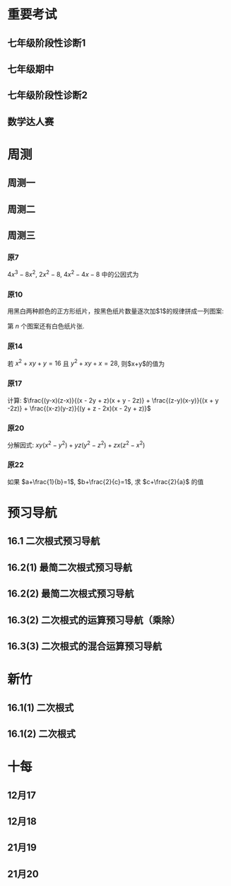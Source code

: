 #+STARTUP: content
#+OPTIONS: LaTeX:t
#+LATEX_CLASS: exam
#+LATEX_HEADER: \usepackage{xeCJK}
#+LATEX_HEADER: \usepackage{amsmath}
#+LATEX_HEADER: \usepackage{amssymb}
#+LATEX_HEADER: \usepackage{polynom}
#+LATEX_HEADER: \usepackage{ulem}
#+LATEX_HEADER: \usepackage{tikz}
#+LATEX_HEADER: \usepackage{tkz-euclide}
#+LATEX_HEADER: \newcommand\epart{\part}
#+LATEX_HEADER: \newcommand\degree{^\circ}
#+LATEX_HEADER: \renewcommand{\solutiontitle}{\noindent\textbf{解：}\par\noindent}
#+LATEX_HEADER: \everymath{\displaystyle}
#+LATEX_HEADER: \usetkzobj{all}

#+LATEX_CLASS_OPTIONS: [answers]

* 重要考试
** 七年级阶段性诊断1
#+LATEX: \begin{questions}
#+BEGIN_EXPORT latex
\question
下列说法中，正确的有\fillin
  
\begin{oneparchoices}
  \choice $\frac{3 \pi xy}{5}$的系数是$\frac{3}{5}$；
  \correctchoice $-2^2ab^2$的次数是$5$；
  \choice 多项式$mn^2+2mn-3n-1$的次数是$3$；
  \choice $\pi - b$和$\frac{xy}{2}$都是整式。
\end{oneparchoices}

#+END_EXPORT
#+BEGIN_EXPORT latex
\question
阅读理解题

定义:
如果一个数的平方等于$-1$,记为$i^2=-1$,这个数叫做虚数单位。
那么和我们所学的实数对应起来就叫做复数,表示为$a+bi$(a,b为实数),$a$叫这个复数的实部,$b$叫做这个复数的虚部,
它的加,减,乘法运算与整式的加,减,乘法运算类似。

例如计算: $(2+i) + (3-4i)=5-3i$

\begin{parts}
\epart
填空: $i^3=$\fillin[$-i$]，$i^4=$\fillin[$1$]

\epart
计算 
\begin{subparts}
\subpart $(2+i)(2-i)$
\vspace*{1in}
\begin{solution}
\[    
\begin{aligned}
  \mbox{原式} &= 4 - i^2 \\
  &= 5
\end{aligned}
\]  
\end{solution}

\subpart $(2 + i)^2$
\vspace*{1in}
\begin{solution}
\[    
\begin{aligned}
  \mbox{原式} &= 4 + 4i + i^2 \\
  &= 3 + 4i
\end{aligned}
\]  
\end{solution}

\end{subparts}

\epart
若两个复数相等,则它们的实部和虚部必须分别相等,完成下列问题

已知:$(x+y)+3i=(1-x)-yi$,($x$,$y$为实数),求$y$的值

\vspace*{1in}
\begin{solution}
\[
\begin{aligned}
& \because \mbox{若两个复数相等,则它们的实部和虚部必须分别相等} \\
& \therefore \begin{cases} x+y=1-x \\ 3i = -yi \end{cases} \\
& \therefore \begin{cases} y=-3 \\ x=2 \end{cases} \\
& \mbox{答} \begin{cases} x=2 \\ y=-3 \end{cases}
\end{aligned}
\]
\end{solution}

\epart
试一试:请利用以前学习的有关知识将$\frac{1+i}{1-i}$化简成$a+bi$的形式
  
\vspace*{1in}
\begin{solution}
\[
\begin{aligned}
  & \mbox{设} i - 1 \mbox{为} a \\
  & \begin{aligned}
    \mbox{原式} &= \frac{(1+i)^2}{(1 - i^2)} \\
    &= \frac{1 - 1 + 2i}{2} \\
    &= i
    \end{aligned}
\end{aligned}
\]
\end{solution}

\end{parts}

#+END_EXPORT
#+LATEX: \end{questions}

** 七年级期中
#+LATEX: \begin{questions}
#+BEGIN_EXPORT latex
\question
如果关于x的不等式组$ \begin{cases} m-4x>4 \\ x-\frac{11}{2}<3(x+\frac{1}{2}) \end{cases} $有且仅有三个奇数解，
且关于x的方程式$ \frac{2-mx}{2-x}-\frac{30}{x-12}=13$有非负数解，
则符合条件的所有整数m的和是\fillin

\begin{oneparchoices}
  \choice 15
  \choice 27
  \correctchoice 29
  \choice 42
\end{oneparchoices}

#+END_EXPORT
#+BEGIN_EXPORT latex
\question
若$ 2^m=a,32^n=b $ , m、n为正整数，则$ 2^{3m-10n}$=\fillin[$ \frac{a^3}{b^2}$]

#+END_EXPORT
#+BEGIN_EXPORT latex
\question
A是关于x的二次整式，且二次项系数为1，A与多项式$(x+2)$相乘后的结果为两项的多项式，则A=\fillin[$x^2-2x$或$x^2$或$x^2-2x+4$]

#+END_EXPORT
#+BEGIN_EXPORT latex
\question
若关于x的方程$\frac{2x+m}{x-1}=3$的解为正整数，则m的取值范围是\fillin[$m>-3$且$m \neq -2$]

#+END_EXPORT
#+BEGIN_EXPORT latex
\question
我们知道，同底数幂的乘法为:$a^ma^n=a^{m+n}(其中a \neq 0, m,n为正整数)$，
类似地我们规定关于任意正整数m，n的一种新运算：$h(m+n)=h(m)h(n)$，请根据这种新运算填空:
\begin{parts}
  \epart 若$h(1)=\frac{2}{3}$，则$h{2}$=\fillin；
  \epart 若$h(1)=k(k \neq 0)$，那么$h(n) \cdot h(2017)$=\fillin（用含n和k的代数式表示，其中n为正整数）。
\end{parts}

#+END_EXPORT
#+BEGIN_EXPORT latex
\question
已知$a$、$b$、$c$、$n$是互不相等的正整数，且$\frac{1}{a}+\frac{1}{b}+\frac{1}{c}+\frac{1}{n}$也是整数，则$n$的最大值是\fillin[42]

#+END_EXPORT
#+BEGIN_EXPORT latex
\question
若一个自然数t能写成$t=x^2-y^2$($x$,$y$均为正整数，且$x \neq y$)，则称$t$为“万象数”，
$x$、$y$为$t$的一个万象分解，在t的所有万象分解中，若$\frac{x-y}{x+y}$最小，则称$x$,$y$为$t$的一个万象分解，
在$t$的所有万象分解中，若$\frac{x-y}{x+y}$最小，则称$x$，$y$为$t$的绝对万象分解，此时$F(t)=\frac{x}{y}$。
例如：$32=9^2-7^2=6^2-2^2$，因为$\frac{9-7}{9+7}=\frac{1}{8}$,$\frac{6-2}{6+2}=\frac{1}{2}$,$\frac{1}{8}<\frac{1}{2}$，
所以$9$和$7$为$32$的绝对万象分解，此时$F(32)=\frac{9}{7}$。
若一个四位正整数，它的千位数字与个位数字相同，百位数字与十位数字相同，但四个数字不全相同，则称这个四位数位“博雅数”。例如$2001$，$4554$均为“博雅数”。
若一个四位正整数$m$是“万象数”且能被$13$整除，“博雅书” $n$ 的前两位数字组成的两位数与后两位数字组成的两位数恰好是$m$的一个万象分解，
则所有满足条件的数$m$中$F(m)$的最大值为\fillin[$\frac{64}{48}$]。

#+END_EXPORT
#+BEGIN_EXPORT latex
\question
把一张长方形纸先左右对折，再上下对折（记为对折 $2$ 次），然后再折叠着的角上剪刀，将纸展开后，纸的中间就剪出了一个洞。
把一张纸按“先左右、再上下”的顺序对折$6$次后，再在折叠着的角上剪一刀，将这张纸展开，请动手操作，纸上会出现\fillin[16]个洞。

#+END_EXPORT
#+BEGIN_EXPORT latex
\question
因式分解：$16(6x-1)(2x-1)(3x+1)(x-1)+25$

\vspace*{1in}
\begin{solution}
  \[
    \begin{aligned}
      \mbox{原式}
      & = 16(12x^2-8x+1)(3x^2-2X-1)+25{} \\
      & = 16(4t+1)(t-1)+25 \\
      & = 16(4t^2-3t=1)+25 \\
      & = 64t^2-48t+9 \\
      & = (8t-3)^2 \\
      & = (24x^2 - 16x -3)^2
    \end{aligned}
  \]
\end{solution}

#+END_EXPORT
#+BEGIN_EXPORT latex
\question
初中数学学习阶段,我们常常会利用一些变形技巧来化简式子,解答问题。

材料一:在解决分式问题时,倒数法是常用的变形技巧之一,所谓倒数法,即把式子变成其倒数形式,从而运用约分化简,以达到计算的目的

例,已知:$\frac{x}{(x^2+1)}=\frac{1}{4}$求代数式$x^2+\frac{1}{x^2}$的值。

解:
\[ Q \frac{x}{x^2+1}=\frac{1}{4},
  \therefore \frac{x^2+1}{x}=4 \mbox{即} \frac{x^2}{x}+\frac{1}{x}=4,
  \therefore x+\frac{1}{x}=4,
  \therefore x^2+\frac{1}{x^2}=(x+\frac{1}{x})^2-2=14
\]

材料二:在解决某些连等是问题问题时,通常可以引入参数“k”,将连等式变成几个值为k的等式,
这样就可以通过适当变形解决问题的值

例:若$2x=3y=4z$,且$xyz \neq 0$,求$\frac{x}{y+x}$的值。

解:
\[
  \mbox{令} 2x=3y=4z=k(k≠0),
  \mbox{则} x=\frac{k}{2},y=\frac{k}{3},z=\frac{k}{4},
  \therefore \frac{x}{y+z}=\frac{\frac{1}{2}k}{\frac{1}{3}k + \frac{1}{4}k}=\frac{\frac{1}{2}}{\frac{7}{12}}=\frac{7}{6}
\]

根据材料回答问题:

\begin{parts}

  \epart
  已知$\frac{x}{x^2-x+1}=\frac{1}{2}$，则$x+\frac{1}{x}=$\fillin[3]

  \epart
  若$\frac{yz}{bz+cy}=\frac{zx}{cx+az}=\frac{xy}{ay+bx}=\frac{x^2+y^2+z^2}{a^2+b^2+c^2}$，$x \neq 0$，$y \neq 0$，$z \neq 0$，且$abc=5$，
  求$xyz$的值

  \vspace*{1in}
  
  \begin{solution}
    \[
    \begin{split}
      \frac{y}{bz+cy}=\frac{x}{cx+az} \\
      \therefore \frac{bz+cy}{y}=\frac{cx+az}{x} \\
      \therefore \frac{bz}{y}=\frac{az}{y}
    \end{split}
  \]
  \end{solution}

\end{parts}

#+END_EXPORT
#+LATEX: \end{questions}

** 七年级阶段性诊断2
#+LATEX: \begin{questions}
#+BEGIN_EXPORT latex
\question
计算: $(x+y)(-x-y)$=\fillin[$-x^2-2xy-y^2$]

#+END_EXPORT
#+BEGIN_EXPORT latex
\question
解方程: $\frac{2x+2}{x+3}-\frac{5}{7}=\frac{x}{x+3}$

\vspace*{1in}
\begin{solution}
\[
\begin{aligned}
  14x+14-5x-15 &= 7x \\
  9x - 1 &= 7x \\
  x &= \frac{1}{2} \\
\end{aligned}
\]
经验算$x = \frac{1}{2}$为原方程的解
\end{solution}

#+END_EXPORT
#+BEGIN_EXPORT latex
\question
2019年下半年受各种因素的影响，猪肉市场价格不断上升。
据调查10月份猪肉的价格是9月份猪肉价格的1.25倍。
小英妈妈用50元钱在10月份购得的猪肉比在9月份购得的猪肉少0.4斤，求2019年9月份的每斤猪肉价格

\vspace*{1in}
\begin{solution}
  \[
\begin{aligned}
  & \mbox{设9月每斤猪肉$x$元，则10月为$1.25x$元。} \\
  & \begin{aligned}
  \frac{50}{1.25x}+0.4 &= \frac{50}{x} \\
  40 + 0.4x &= 50 \\
  0.4x &= 10 \\
  x &= 25 \\
  \therefore \mbox{原方程的解为} x = 25
  \end{aligned} \\
  & \mbox{答: 9月份每斤猪肉为25元} \\
  & \mbox{经验算，}x=25\mbox{为原方程的解，且符合题意}
\end{aligned}
\]
\end{solution}

#+END_EXPORT
#+BEGIN_EXPORT latex
\question 
如图，在直角三角形$ABC$中,$\angle B=90^{\degree}$,点$M$、$N$分别在边$BA$、$BC$上，且$BM=BN$。
  
\begin{parts}
\epart 画出直角三角形ABC关于直线MN堆成的三角形$A'B'C'$；
\epart 如果$AB=a,BC=b,BM=x$ 用$a$、$b$、$x$的代数式分别表示三角形$AMA'$的面积$S_1$和四边形$AA'C'C$的面积$S$，并简化。
\end{parts}

\begin{center}
\begin{tikzpicture}
  \tkzDefPoint[label=$A$](0,4){A}
  \tkzDefPoint[label=left:$B$](0,0){B}
  \tkzDefPoint[label=right:$C$](2,0){C}
  \tkzDefPoint[label=left:$N$](0,1){N}
  \tkzDefPoint[label=below:$M$](1,0){M}
  \tkzDrawPolygon(A,B,C)
  \tkzDrawPoints[](A,B,C,M,N)
\end{tikzpicture}
\end{center}

\vspace*{1in}
\begin{solution}
  
\begin{parts}
\epart
如$\triangle A'B'C'$就是所需要的三角形

\epart
\[
\begin{aligned}
  &
  \begin{aligned}
  S_{\triangle AMA}' &= \frac{ah}{2} \\
  &= \frac{(a-x)^2}{2} \\
  &= \frac{a^2-2ax+x^2}{2}
  \end{aligned} \\
  &
  \begin{aligned}
    S_{\Box AA'C'C} &= S_{\triangle AA'M} + S_{\triangle CNC'}+2S_{\triangle ABC}-S_{\Box MBNB'} \\
    &= \frac{(a-x)^2}{2} + \frac{(b-x)^2}{2} + ab - x^2 \\
    &= \frac{a^2 + 2x^2 + b^2 - 2x^2 +2ab - 2ax - 2bx}{2} \\
    &= a^2 + b^2 +2ab - 2ax - 2bx
  \end{aligned}
\end{aligned}
\]

\end{parts}

\end{solution}
#+END_EXPORT

#+LATEX: \end{questions}

** 数学达人赛
#+LATEX: \begin{questions}
#+BEGIN_EXPORT latex
\question
  已知$a^2-4a-1=0$，则$a^4+\frac{1}{a^4}=$\fillin[322]
  \vspace*{1in}
  \begin{solution}
    \[
      \begin{aligned}
        a^2 - 1 &= 4a \\
        a - \frac{1}{a} &= 4 \\
        (a + \frac{1}{a})^2 &= 16 \\
        a^2 + \frac{1}{a^2} - 2 &= 16 \\
        a^2 + \frac{1}{a^2} &= 18 \\
        a^4 + \frac{1}{a^4} + 2 &= 324 \\
        a^4 + \frac{1}{a^4} &= 322
      \end{aligned}
    \]
  \end{solution}

#+END_EXPORT
#+BEGIN_EXPORT latex
\question
  设$f(x) = (2x - 1)^5$，且展开式$f(x)=a_0 + a_1x + a_2x^2 + a_3x^3 +
  a_4x^4 + a_5x^5$，试求$\frac{2}{3}(a_1 + a_3)=$\fillin[$\frac{244}{3}$]
  \vspace*{1in}
  \begin{solution}
    \[
      \begin{aligned}
        & \begin{cases}
          \mbox{当} x = 1 \mbox{时} \quad a_0 + a_1 + a_2 + a_3 + a_4 = 1 \quad\textcircled{1} \\
          \mbox{当} x = 0 \mbox{时} \quad a_0 = -1 \quad\textcircled{2} \\
          \mbox{当} x = -1 \mbox{时} \quad a_0 - a_1 + a_2 - a_3 + a_4 = 243 \quad\textcircled{3}
        \end{cases} \\
        & \mbox{由} \textcircled{1} + \textcircled{3} \mbox{得} 244 = 2a_0 + a_2 + a_4 \\
        & a_2 + a_4 = 246 \\
        & \therefore a_1 + a_3 = 122
      \end{aligned}
    \]
  \end{solution}

#+END_EXPORT
#+BEGIN_EXPORT latex
\question
  已知$2^{(x-1)}+2^{(x-2)}+2^{(x-3)}=448$，则$x=$\fillin[9]

  \vspace*{1in}
  \begin{solution}
    \[
      \begin{aligned}
        x^{x-1}(1 + 2 + 4) &= 448 \\
        x^{x-1} &= 64 \\
        x &= 9
      \end{aligned}
    \]
  \end{solution}

#+END_EXPORT
#+BEGIN_EXPORT latex
\question
  从左到右的变形，时因式分解的为
  \begin{choices}
    \choice $ma+mb-c=m(a+b)-c$
    \choice $(a-b)(a^2+ab+b^2)=a^3-b^3$
    \choice $a^2-4ab+4b^2-1=a(a-4b)+(2b+1)(2b-1)$
    \choice $4x^2-25y^2=(2x+5y)(2x-5y)$
  \end{choices}

#+END_EXPORT
#+BEGIN_EXPORT latex
\question
  计算: $(-\frac{1}{2}x + 3)^2(-\frac{1}{2}x-3)^2-2(x-5)(x-2)$

  \vspace*{1in}
  \begin{solution}
    \[
      \begin{aligned}
        \mbox{原式} &= (\frac{1}{4}x^2 - 9)^2 - 2x^2 + 14x - 20 \\
        &= (\frac{1}{16}x^4 - \frac{9}{2}x^2 + 81) - 2x^2 + 14x - 20 \\
        &= \frac{1}{16}x^4 - \frac{13}{2}x^2 + 14x + 61
      \end{aligned}
    \]
  \end{solution}

#+END_EXPORT
#+BEGIN_EXPORT latex
\question
  已知$2^{10}=a^2=4^b$，先化简再求职：$(\frac{1}{4}a +
  \frac{1}{5}b)(\frac{1}{4}a-\frac{1}{5}b)-(\frac{1}{4}a+\frac{1}{5}b)^2$

  \vspace*{1in}
  \begin{solution}
    错在哪里？
    \[
      \begin{aligned}
        & \begin{aligned}
          \mbox{原式} &= (\frac{1}{4}a + \frac{1}{5}b)(-\frac{2}{5}b) \\
          &= - \frac{2b}{25} - \frac{ab}{10}
        \end{aligned} \\
        & \begin{aligned}
          \because  2^{10} &= a ^2 \\
          (2^5)^2 &= a^2 \\
          a &= 2^5
        \end{aligned}
        & \begin{aligned}
          2^{10} &= 4^b \\
          4^5 &= 4^{b} \\
          b &= 5
        \end{aligned} \\
        & \begin{aligned}
          \mbox{原式} &= - \frac{2*5^2}{25} - \frac{2^5*5}{10} \\
          &= -2 - 2^4 \\
          &= -18
        \end{aligned}
      \end{aligned}
    \]
  \end{solution}

#+END_EXPORT
#+BEGIN_EXPORT latex
\question
  已知：$x^4 + 6x^2 + x + 12$有一个因式是$x^2 + ax + 4$，求$a$值和这个
  多项式的其他因式。

  \vspace*{1in}
  \begin{solution}
    \[
      \begin{aligned}
        & \mbox{设另一个多项式是}x^2 + bx + 3 \mbox{，则} \\
        & \begin{aligned}
          \mbox{原式} &= (x^2 + ax + 4)(x^2 + bx + 3) \\
          &= x^4 + (a + b)x^3 + (3 + 4 + ab)x^2 + (3a + 4b)x + 12
        \end{aligned} \\
        & \therefore \begin{cases}
          a + b = 0 \qquad \textcircled{1} \\
          3 + 4 + ab = 6 \qquad \textcircled{2} \\
          3a + 4b = 1 \qquad \textcircled{3}
        \end{cases} \\
        & \mbox{由} \textcircled{1} \quad \textcircled{3} \mbox{得} \begin{cases}
          a = -1 \\ b = 1
        \end{cases} \\
        & \mbox{代入} \textcircled{2} \mbox{, 等式成立} \\
        & \therefore a  = -1 \mbox{, 另一个因式为} x^2 + x + 3
      \end{aligned}
    \]
  \end{solution}
#+END_EXPORT

#+LATEX: \end{questions}

* 周测
** 周测一
#+LATEX: \begin{questions}
#+BEGIN_EXPORT latex
\question
  如果$a^{n^2}=(a^n)^x$($n$为正整数)，那么$x$等于
  
  \begin{choices}
  \correctchoice $n$
  \choice $2$
  \choice $a^n$
  \choice $a^2$
  \end{choices}

#+END_EXPORT
#+BEGIN_EXPORT latex
\question
  若$2x+5y-3=0$，则$4^x \cdot 32^y$的值为\fillin[8]

#+END_EXPORT
#+BEGIN_EXPORT latex
\question
  因式分解 $x^4-2(a^2+b^2)x^2+(a^2-b^2)^2$

  \vspace*{1in}
  \begin{solution}
    \[
      \begin{aligned}
        \mbox{原式} &= x^4-2(a^2+b^2)x^2+[(a+b)(a-b)]^2 \\
        &= (x^2)^2 - 2(a^2+b^2)x^2+(a+b)^2(a-b)^2 \\
        &= (x^2)^2-(2a^2+2b^2)x^2+(a^2+2ab+b^2)(a^2-2ab+b^2) \\
        &= [x^2-(a^2+2ab+b^2)] \cdot [x^2-(a^2-2ab+b^2)] \\
        &= [x^2-(a+b)^2] \cdot [x^2-(a-b)^2] \\
        &= (x+a+b)(x-a-b)(x+a-b)(x-a+b)
      \end{aligned}
    \]
  \end{solution}

#+END_EXPORT
#+BEGIN_EXPORT latex
\question
  因式分解 $(x^2+3x-2)(x^2+3x+4)-16$

  \vspace*{1in}
  \begin{solution}
\[
  \begin{aligned}
    \mbox{令} x^2+3x-2\mbox{为}a \\
    \mbox{原式} &= a(a+6)-16 \\
    &= (a-2)(a+8) \\
    &= (x^2+3x-4)(x^2+3x+6) \\
    &= (x - 1)(x + 4)(x^2 + 3x + 6)
  \end{aligned}
\]
\end{solution}

#+END_EXPORT
#+BEGIN_EXPORT latex
\question
  因式分解 $(xy+1)(x+1)(y+1)+xy$

  \vspace*{1in}
  \begin{solution}
\[
\begin{aligned}
  \mbox{原式} &= (xy+1)(xy+1+x+y)+xy \\
  &= t(t+x+y)+xy \\
  &= t^2+t(x+y)+xy \\
  &= (t+x)(t+y) \\
  &= (xy + 1 + x)(xy + 1 + y)
\end{aligned}
\]
\end{solution}

#+END_EXPORT
#+BEGIN_EXPORT latex
\question
  已知$(2000-a)(1998-a)=1999$，求$(2000-a^2)+(1998-a)^2$的值.

  \vspace*{1in}
  \begin{solution}
\[
\begin{aligned}
  \mbox{设} 2000 - a = m \quad 1998-a = n \\
  \begin{cases} m \cdot n =1999 \\ m - n = 2 \end{cases} \\
\end{aligned}
\]
\end{solution}

#+END_EXPORT
#+BEGIN_EXPORT latex
\question
  已知正有理数$a$、$b$、$c$满足方程
  $
    \begin{cases}
      a + b^2 + 2ac = 29 \quad\textcircled{1}\\
      b + c^2 + 2ab = 17 \quad\textcircled{2}\\
      c + a^2 + 2bc = 26 \quad\textcircled{3}\\
    \end{cases} 
  $
  求$a+b+c$的值

  \vspace*{1in}
  \begin{solution}
  \[
    \begin{aligned}
      & \mbox{由} \textcircled{1} + \textcircled{2} + \textcircled{3} \mbox{得} \\
      & \begin{aligned}
        a + b + c + a^2 + b^2 + c^2 + 2ab + 2ac + 2bc & = 72 \\
        a + b + c + (a + b + c)^2 &= 72 \\
        (a + b + c)(a + b + c + 1) &= 72 \\
      \end{aligned} \\
      & \because 72 = 8 * 9 \\
      & \therefore a + b + c = 8
    \end{aligned}
  \]
\end{solution}

#+END_EXPORT
#+BEGIN_EXPORT latex
\question
  对于多项式$x^3-5x^2+x+10$, 我们吧$x=2$代入多项式，发现$x=2$能使多项
  式$x^3-5x^2+x+10$的值为0，由此可以断定多项式$x^3-5x^2+x+10$中有因式
  $(x-2)$[注：把$x=a$代入多项式，能使多项式的值为0，则多项式一定含有因
  式$(x-a)$]，于是我们可以把多项式写成$x^3-5x^2+x+10=(x-2)(x^2+mx+n)$，
  分别求出$m$，$n$后再代入$x^3-5x^2+x+10=(x-2)(x^2+mx+n)$，就可以把多
  项式$x^3-5x^2+x+10$因式分解。
  \begin{parts}
    \epart 求式子中$m$，$n$的值。
    \epart 以上这种因式分解的方法叫“试根法”，用“试跟法”分解多项式
    $x^3+5^2+8x+4$。
  \end{parts}

  \vspace*{1in}
  \begin{solution}
\begin{parts}
  \epart
  \[
    \begin{aligned}
      & x^3 - 5x^2 + x + 10 = (x - 2)(x^2 - 3x - 5) \\
      & \therefore \begin{cases} m = -3 \\ n = -5 \end{cases}
    \end{aligned}
    \polylongdiv{x^3 - 5x^2 + x + 10}{x - 2}
  \]

  \epart
  \[
    \begin{aligned}
      & \mbox{当} x = -1 \mbox{时值为0} \\
      & \therefore \mbox{一定含因式} x + 1 \\
      & \begin{aligned}
        x^3 + 5x^2 + 8x + 4 &= (x + 1)(x^2 + mx + n) \\
        &= (x + 1)(x^2 + 4x + 4)
      \end{aligned} \\
      & \therefore \begin{cases}
        m = 4 \\
        n = 4
      \end{cases} \\
      & \begin{aligned}
        \therefore \mbox{原式} &= (x + 1)(x^2 + 4x + 4) \\
        & = (x + 1)(x+2)^2
      \end{aligned}
    \end{aligned}
    \polylongdiv{x^3 + 5x^2 + 8x + 4}{x + 1}
  \]
\end{parts}
\end{solution}
  
#+END_EXPORT

#+LATEX: \end{questions}

** 周测二
#+LATEX: \begin{questions}
#+BEGIN_EXPORT latex
\question
  因式分解：$(m^2 + 3m)^2 - 8(m^2 + 3m) - 20=$\fillin[$(m-2)(m+2)(m-1)(m+5)$]

#+END_EXPORT
#+BEGIN_EXPORT latex
\question
  下列因式分解中正确的有
  \begin{itemize}
  \item $-2x^3-3xy^3+xy=-xy(2x^2-3y^2+1)$
  \item $-x^2 - y^2 = -(x+y)(x-y)$
  \item $16x^2 + 4y^2 - 16xy = 4(2x - y)^2$
  \item $x^2y + 2xy + 4y = y(x + 2)^2$
  \item $\frac{1}{2}x - y + x^2 - 4y^2 = \frac{1}{2}(x - 2y)(1 + 2x + 4y)$
  \end{itemize}

  \begin{oneparchoices}
    \choice 0 \choice 1 \correctchoice 2 \choice 3
  \end{oneparchoices}

#+END_EXPORT
#+BEGIN_EXPORT latex
\question
  计算: $\frac{2x^2}{x - 1} - x - 1$

  \vspace*{1in}
  \begin{solution}
    \[
      \begin{aligned}
        \mbox{原式} &= \frac{2x^2 - x^2 + 1}{x - 1} \\
        &= \frac{x^2 + 1}{x - 1}
      \end{aligned}
    \]
  \end{solution}

#+END_EXPORT
#+BEGIN_EXPORT latex
\question
  计算:
  $\frac{3}{(x + 1)(x + 3)} + \frac{3}{(x + 3)(x + 5)}
  + \frac{3}{(x + 5)(x + 7)} + \dots + \frac{3}{(x + 99)(x + 101)}
  $

  \vspace*{1in}
  \begin{solution}
    \[
      \begin{aligned}
        \mbox{原式} &= 3 * \frac{1}{2} ( \frac{1}{x + 1} - \frac{1}{x + 3} + \frac{1}{x + 3} \dots - \frac{1}{x + 101}) \\
        &= 3 * \frac{1}{2} * \frac{100}{(x + 1)(x + 101)} \\
        &= \frac{150}{(x + 1)(x + 101)}
      \end{aligned}
    \]
  \end{solution}

#+END_EXPORT
#+BEGIN_EXPORT latex
\question
  因式分解: $(x^2 - y^2)^2 - 8(x^2 + y^2) + 16$

  \vspace*{1in}
  \begin{solution}
    \[
      \begin{aligned}
        \mbox{原式} &= (x^2 - y^2)^2 - 8(x^2 - y^2) + 16 - 16 y^2 \\
        &= (x^2 - y^2 - 4)^2 - 16y^2 \\
        &= (x^2 - y^2 - 4 + 4y)(x^2 - y^2 - 4 - 4y) \\
        &= (x^2 - (y - 2)^2)(x^2 - (y + 2)^2) \\
        &= (x - y + 2)(x + y - 2)(x - y - 2)(x - y + 2)
      \end{aligned}
    \]
  \end{solution}

#+END_EXPORT
#+BEGIN_EXPORT latex
\question
  已知$\frac{1}{a^2} + \frac{1}{b^2} = \frac{4}{a^2 + b^2}$，求
  $(\frac{b}{a})^{2013} - (\frac{a}{b})^{2014}$的值？

  \vspace*{1in}
  \begin{solution}
    \[
      \begin{aligned}
        & \begin{aligned}
          \frac{1}{a^2} + \frac{1}{b^2} &= \frac{4}{a^2 + b^2} \\
          \frac{a^2 + b^2}{a^2 b^2} &= \frac{4}{a^2 + b^2} \\
          4 a^2 b^2 &= a^4 + b^4 + 2 a^2 b^2 \\
          (a^2 - b^2)^2 &= 0 \\
          a^2 &= b^2 \\
          a = b & \mbox{或} a = -b
        \end{aligned} \\
        & \therefore \begin{cases}
          \mbox{当} a = b \mbox{时} \qquad &\mbox{原式} = 0 \\
          \mbox{当} a = -b \mbox{时} \qquad &\mbox{原式} = -2
        \end{cases}
      \end{aligned}
    \]
  \end{solution}

#+END_EXPORT
#+BEGIN_EXPORT latex
\question
  定义: 如果一个分式能化成一个整式与一个分子为常数的分式的和的形式，则
  称这个分式为“和谐分式”。如
  $\frac{x+1}{x-1}
  =\frac{x - 1 + 2}{x - 1}
  =\frac{x - 1}{x - 1} + \frac{2}{x - 1}
  =1 + \frac{2}{x - 1}$，
  $\frac{2x- 3}{x + 1}
  = \frac{2x + 2 - 5}{x + 1}
  = \frac{2x + 2}{x + 1} + \frac{-5}{x + 1}
  = 2 + \frac{-5}{x + 1}$，
  则$\frac{x+1}{x-1}$和$\frac{2x-3}{x+1}$都是“和谐分式”。

  \begin{parts}
    \epart 下列分式中，属于“和谐分式的是” \fillin[\textcircled{1},
    \textcircled{2},\textcircled{4}]（填序号）;

    \textcircled{1}$\frac{x+1}{x}$;
    \textcircled{2}$\frac{2+x}{2}$;
    \textcircled{3}$\frac{x+2}{x+1}$;
    \textcircled{4}$\frac{y^2+1}{y^2}$.

    \epart 将“和谐分式”$\frac{a^2-2a+3}{a-1}$化成一个整式与一个分子为
    常数的分式的和的形式为:$\frac{a^2-2a+3}{a-1}=$\fillin[$a -
    1$]$+$\fillin[$\frac{2}{a-1}$];

    \epart 应用：先化简$
    \frac{3x+6}{x+1}-\frac{x-1}{x}
    \div \frac{x^2-1}{x^2+2x}$,并求$x$取什么整数时，该式的值为整数。
    
    \vspace*{1in}
    \begin{solution}
      \[
        \begin{aligned}
        & \begin{aligned}
          \mbox{原式} &= 3 + \frac{3}{x+1} - \frac{x-1}{x} * \frac{x(x+2)}{(x+1)(x-1)} \\
          &= 3 + \frac{3}{x+1} - \frac{x+2}{x+1} \\
          &= 3 + \frac{1-x}{x+1} \\
          &= 2 + \frac{2}{x+1}
        \end{aligned} \\
        & \therefore x + 1 = 2 \mbox{或} 1 \mbox{或} -1 \mbox{或} -2 \\
        & \therefore x = 1 \mbox{或} 0 \mbox{或} -2 \mbox{或} -3 \\
        & \mbox{代入原式验算} x = 0, x = -1, x = -2 \mbox{时无意义} \\
        & \therefore x \mbox{的取值为} -3
        \end{aligned}
      \]
    \end{solution}
    
  \end{parts}
  
#+END_EXPORT
#+LATEX: \end{questions}

** 周测三
#+LATEX: \begin{questions}
*** 原7
$4x^3 - 8x^2$, $2x^2 - 8$, $4x^2 - 4x - 8$ 中的公因式为 \fillin[$2(x-2)$]

*** 原10
用黑白两种颜色的正方形纸片，按黑色纸片数量逐次加$1$的规律拼成一列图案:

第 $n$ 个图案还有白色纸片\fillin[$(3n+1)$]张.

*** 原14
若 $x^2 + xy + y = 16$ 且 $y^2 + xy + x = 28$, 则$x+y$的值为 \fillin[$6 \mbox{或} -7$]

*** 原17
计算: $\frac{(y-x)(z-x)}{(x - 2y + z)(x + y - 2z)} + \frac{(z-y)(x-y)}{(x + y -2z)}  + \frac{(x-z)(y-z)}{(y + z - 2x)(x - 2y + z)}$

\vspace*{1in}

#+BEGIN_EXPORT latex
  \begin{solution}
    \[
      \begin{aligned}
        & \mbox{令} x-y = a, y-z = b, z-x=c \\
        & \begin{aligned}
          \mbox{原式} &= \frac{-ca}{(a-b)(b-c)} + \frac{-ba}{(b-c)(c-a)} + \frac{-bc}{(c-a)(a-b)} \\
          &= - \frac{ ca(c-a) + ba(a-b) + bc(b-c) } {(a-b)(b-c)(c-a)} \\
          &= - \frac{ ac^2 - a^2c + a^2b - ab^2 + b^2c - bc^2 } {(a-b)(b-c)(c-a)} \\
        & \\
        \end{aligned} \\
        & \mbox{方法一： 简单方法，全部展开} \\
        & \begin{aligned}
          \mbox{原式} &= - \frac{ ac^2 - a^2c + a^2b - ab^2 + b^2c - bc^2 } {abc - b^2c - a^2b + ab^2 - ac^2 + bc^2 + a^2c - abc} \\
          &= - \frac{ ac^2 - a^2c + a^2b - ab^2 + b^2c - bc^2 } { - b^2c - a^2b + ab^2 - ac^2 + bc^2 + a^2c } \\
          &= 1
        \end{aligned} \\
        & \\
        & \mbox{方法二： 尝试凑出分母中的一项} \\
        & \begin{aligned}
          \mbox{原式} &= - \frac{ (b-c)a^2 + (c^2 - b^2)a + (b^2c - bc^2) }{(a-b)(b-c)(c-a)} \\
          &= - \frac{ (b-c)(a^2 - (b+c)a + bc) }{(a-b)(b-c)(c-a)} \\
          &= - \frac{ (b-c)(a^2 - ab - ac + bc) }{(a-b)(b-c)(c-a)} \\
          &= - \frac{ (b-c)(a(a - b) - c(a - b)) }{(a-b)(b-c)(c-a)} \\
          &= - \frac{ (b-c)(a - c)(a - b) }{(a-b)(b-c)(c-a)} \\
          &= 1
        \end{aligned} \\
      \end{aligned}
    \]
  \end{solution}

#+END_EXPORT
*** 原20
分解因式: $xy(x^2-y^2) + yz(y^2 - z^2) + zx(z^2 - x^2)$
\vspace*{1in}

#+BEGIN_EXPORT latex
  \begin{solution}
    \[
      \begin{aligned}
        & \because (x^2 - y^2) + (y^2 - z^2) + (z^2 - x^2) = 0 \\
        & \therefore z^2 - x^2 = - (x^2 - y^2) - (y^2 - z^2) \\
        & \begin{aligned}
          \mbox{原式} &= xy(x^2 - y^2) + yz(y^2 - z^2) - zx(x^2 - y^2) - zx(y^2 - z^2) \\
          &= x(y - z)(x^2 - y^2) + z(y - x)(y^2 - z^2) \\
          &= x(y - z)(x + y)(x - y) + z(y - x)(y - z)(y + z) \\
          &= (y - z)(x - y)[x(x + y) - z(y + z)] \\
          &= (y - z)(x - y)(x^2 + xy - zy - z^2) \\
          &= (y - z)(x - y)[(x + z)(x - z) + y(x - z)] \\
          &= (y - z)(x - y)(x - z)(x + y + z)
        \end{aligned}
      \end{aligned}
    \]
  \end{solution}
#+END_EXPORT

*** 原22
如果 $a+\frac{1}{b}=1$, $b+\frac{2}{c}=1$, 求 $c+\frac{2}{a}$ 的值

#+LATEX: \end{questions}

* 预习导航
** 16.1 二次根式预习导航
#+LATEX: \begin{questions}
#+BEGIN_EXPORT latex
\question
当$x$\fillin[$ \ge 1$]时，$\frac{\sqrt{x-1}}{\sqrt{x}}$有意义；
当$x$\fillin[$\ne 1 \mbox{且} x \ge 0$]时，$\frac{3\sqrt{x}}{1-\sqrt{x}}$有意义；
当$x$\fillin[$\ge 0 \mbox{且} x \ne 4$]时，$\frac{1}{\sqrt{x}-2}$有意义；
已知$\sqrt{a^2-2ab+b^2}=b-a$，则$a$\fillin[$\le$]$b$；
当x满足\fillin[$x \le \frac{1}{3} \mbox{且} x \ne 3$]时，$\frac{\sqrt{1-3x}}{| x | - 3} $ 有意义。

#+END_EXPORT
#+BEGIN_EXPORT latex
\question
简化二次根式 $a\sqrt{-\frac{a+1}{a^2}}$的结果是\fillin

  \begin{choices}
  \choice $\sqrt{-a-a}$
  \correctchoice $-\sqrt{-a-1}$
  \choice $\sqrt{a+1}$
  \choice $-\sqrt{-a+1}$
  \end{choices}
    
#+END_EXPORT
#+BEGIN_EXPORT latex
\question 化简 $x \sqrt{\frac{y}{x}} + y \sqrt{\frac{x}{y}}$

  \vspace*{1in}
  \begin{solution}
  \[
    \begin{aligned}
      \mbox{原式}
      & = x \sqrt{\frac{xy}{x^2}} + y \sqrt{\frac{xy}{y^2}} \\
      & = x \frac{\sqrt{xy}}{|x|} + y \frac{\sqrt{xy}}{|y|}
    \end{aligned}
      \begin{split}
      \because xy \ge 0 \\
      \therefore
      \begin{cases}
        x \ge 0, y \ge 0 \quad \mbox{原式} = 2 \sqrt{xy} \\
        x \le 0, y \le 0 \quad \mbox{原式} = - 2 \sqrt{xy}
      \end{cases}
    \end{split} 
\]
\end{solution}  

#+END_EXPORT
#+LATEX: \end{questions}

** 16.2(1) 最简二次根式预习导航
#+LATEX: \begin{questions}
#+BEGIN_EXPORT latex
\question 化简 $a\sqrt{\frac{1}{a^2}-\frac{1}{b^2}}$
#+END_EXPORT
#+LATEX: \end{questions}

** 16.2(2) 最简二次根式预习导航
#+LATEX: \begin{questions}
#+BEGIN_EXPORT latex
\question 下面说法正确的是
  \begin{choices}
  \choice 被开方数相同的二次根式是同类二次根式
  \choice $\sqrt{8}$与$\sqrt{80}$是同类二次根式
  \choice $\sqrt{2}$与$\sqrt{\frac{1}{50}}$不是同类二次根式
  \choice 同类二次根式是根指数为2的根式
  \end{choices}

#+END_EXPORT
#+LATEX: \end{questions}

** 16.3(2) 二次根式的运算预习导航（乘除）
#+LATEX: \begin{questions}
#+BEGIN_EXPORT latex
\question
计算：$3 \sqrt{5a} \cdot 2 \sqrt{10b}$=\fillin

#+END_EXPORT
#+BEGIN_EXPORT latex
\question
使等式$\sqrt{(x+1)(x-1)}=\sqrt{x-1} \cdot \sqrt{x+1}$成立的条件是\fillin

#+END_EXPORT
#+LATEX: \end{questions}

** 16.3(3) 二次根式的混合运算预习导航
#+LATEX: \begin{questions}
#+BEGIN_EXPORT latex
\question
已知$x=\frac{\sqrt{3}-\sqrt{2}}{\sqrt{3}+\sqrt{2}},y=\frac{\sqrt{3}+\sqrt{2}}{\sqrt{3}-\sqrt{2}}$,则$x^2+y^2$的值为\underline{\quad\quad}

#+END_EXPORT
#+BEGIN_EXPORT latex
\question
化简$(\sqrt{\frac{x}{y}-2\sqrt{\frac{y}{x}}}) \cdot \sqrt{xy} \cdot \frac{x+y}{x-2y}$=\underline{\quad\quad\quad\quad}

#+END_EXPORT
#+BEGIN_EXPORT latex
\question
解答$[\frac{4}{(\sqrt{a}+\sqrt{b})(\sqrt{a}-\sqrt{b})} + \frac{\sqrt{a}+\sqrt{b}}{\sqrt{ab}(\sqrt{b}-\sqrt{a})}] \div \frac{\sqrt{a}-\sqrt{b}}{\sqrt{ab}}$，其中$a=4,b=4$

#+END_EXPORT
#+LATEX: \end{questions}

* 新竹
** 16.1(1) 二次根式
#+LATEX: \begin{questions}
#+BEGIN_EXPORT latex
\question 如果$\sqrt{1-2a}$有意义，那么a的取值范围是\underline{\quad\quad}

#+END_EXPORT
#+BEGIN_EXPORT latex
\question 化简: $\sqrt{x^2-6x+9} + \left| 1-x \right| (1<x<3)$

#+END_EXPORT
#+LATEX: \end{questions}

** 16.1(2) 二次根式
#+LATEX: \begin{questions}
#+BEGIN_EXPORT latex
\question
写出使下列等式成立的$x$的取值范围: $\sqrt{x^2(3-x)}=x \sqrt{3-x}$

#+END_EXPORT
#+BEGIN_EXPORT latex
\question
求下列各式成立时，$x$的取值范围: $\sqrt{\frac{2x-1}{3x+2}}=\frac{\sqrt{2x-1}}{\sqrt{3x+2}}$
#+END_EXPORT
#+BEGIN_EXPORT latex
\question
已知$\sqrt{a^3+3a^2}=-a\sqrt{a+3}$，求$a$的取值范围。
#+END_EXPORT
#+BEGIN_EXPORT latex
\question
$\sqrt{\frac{3-y}{3+y}}=\frac{\sqrt{3-y}}{\sqrt{3+y}}$成立的条件是\underline{\quad\quad}
#+END_EXPORT
#+BEGIN_EXPORT latex
\question 已知实数满足$|1-x|=1+|x|$，化简$\sqrt{x^2(x-1)^2}$.
#+END_EXPORT
#+LATEX: \end{questions}

* 十每
** 12月17
#+LATEX: \begin{questions}
#+BEGIN_EXPORT latex
\question
  $\frac{1}{3}\sqrt{75a} - 10 \sqrt{ab^4} - \frac{2}{a}\sqrt{3a^3} + ab^2 \sqrt{\frac{121}{a}} $

  \vspace*{1in}
  \begin{solution}
    \[
      \begin{aligned}
        \mbox{原式} &= \frac{5}{3} \sqrt{3a} - 10b^2 \sqrt{a} - \frac{2}{a} * a * \sqrt{3a} + 11b^2 \sqrt{a} \\
        &= b^2 \sqrt{a} - \frac{1}{3} \sqrt{3a}
      \end{aligned}
    \]
  \end{solution}
#+END_EXPORT
#+BEGIN_EXPORT latex
\question
  先化简，再求值： 已知
  $x = \frac{ 2 - \sqrt{3} }{ 2 + \sqrt{3} }$，
  $y = \frac{ 2 + \sqrt{3} }{ 2 - \sqrt{3} }$，
  求 $\frac{x + y}{x - y}$

  \vspace*{1in}
  \begin{solution}
    \[
      \begin{aligned}
        & \begin{aligned}
        x &= (2 - \sqrt{3})^2 \qquad y &= (2 + \sqrt{3})^2 \\
        &= 7 - 4 \sqrt{3} \qquad &= 7 + 4 \sqrt{3} \\
        \end{aligned} \\
        & \begin{aligned}
          \mbox{原式} &= \frac{7 - 4 \sqrt{3} + 7 + 4 \sqrt{3}}{7 - 4 \sqrt{3} - 7 - 4 \sqrt{3}} \\
          &= \frac{17}{- 8 \sqrt{3}} \\
          &= - \frac{7}{4 \sqrt{3}} \\
          &= - \frac{7 \sqrt{3}}{12}
        \end{aligned}
      \end{aligned}
  \]
  \end{solution}

#+END_EXPORT
#+BEGIN_EXPORT latex
\question
  如图，已知并排方式的正方形$ABCD$和正方形$BEFG$的变长分别为$m$、$n$
  $(m > n)$，$A$、$B$、$E$三点在一直线上，且正方形$ABCD$和正方形$BEFG$
  的面积之差为12。

\begin{center}
\begin{tikzpicture}[scale=1.5]
  \tkzDefPoint[label=below left:$A$](0,0){A}
  \tkzDefPoint[label=below:$B$](2,0){B}
  \tkzDefPoint[label=above:$C$](2,2){C}
  \tkzDefPoint[label=above left:$D$](0,2){D}
  \tkzDefPoint[label=below right:$E$](2.7,0){E}
  \tkzDefPoint[label=above right:$F$](2.7,0.7){F}
  \tkzDefPoint[label=above right:$G$](2,0.7){G}
  \tkzDrawPolygon(A,B,C,D)
  \tkzDrawPolygon(B,E,F,G)
  \tkzFillPolygon[opacity=0.5](D,G,E)
  \tkzDrawPoints[](A,B,C,D,E,F,G)
\end{tikzpicture}
\end{center}

\begin{parts}
  \epart 用含有$m$、$n$的代数式，表示涂红阴影部分的面积;
  \vspace*{1in}
  \begin{solution}
    \[
      \begin{aligned}
        S_{\mbox{阴影}} &= \frac{1}{2} S_{\Box BEFG} \\
        &= \frac{1}{2} n^2 \\
        &= \frac{n^2}{2}
      \end{aligned}
    \]
  \end{solution}

  \epart 连接$DB$、$CF$，则四边形$DGFC$的面积式多少？
  \vspace*{1in}
  \begin{solution}
    \[
      \begin{aligned}
        S_{\mbox{四边形}DGFC} &= \frac{(a+b)h}{2} \\
        &= \frac{(m+n)(m-n)}{2} \\
        &= \frac{m^2 - n^2}{2} \\
        &= \frac{12}{2} \\
        &= 6
      \end{aligned}
    \]
  \end{solution}
  
\end{parts}
#+END_EXPORT
#+LATEX: \end{questions}

** 12月18
#+LATEX: \begin{questions}
#+BEGIN_EXPORT latex
\question
  如图，已知$\triangle ABC$，将$\triangle ABC$沿直线$BC$平移得到
  $\triangle A_1B_1C_1$（其中 $A$、$B$、$C$ 分别与 $A_1$、$B_1$、$C_1$
  对应），平移的距离为$BC$长度的$\frac{2}{3}$。

\begin{center}
\begin{tikzpicture}[scale=1.0]
  \tkzDefPoints{-2.5/0/start, 5.5/0/end}
  \tkzDrawLines(start,end)

  \tkzDefPoints{1.2/1.7/A, 0/0/B, 3/0/C}
  \tkzDrawPolygon(A,B,C)
  \tkzLabelPoint[below](A){$A$}
  \tkzLabelPoint[below](B){$B$}
  \tkzLabelPoint[below](C){$C$}
  
  % \tkzDefShiftPoint[A](2,0){A1}
  % \tkzDefShiftPoint[B](2,0){B1}
  % \tkzDefShiftPoint[C](2,0){C1}
  % \tkzDrawPolygon(A1,B1,C1)
  % \tkzLabelPoint[below](A1){$A_1$}
  % \tkzLabelPoint[below](B1){$B_1$}
  % \tkzLabelPoint[below](C1){$C_1$}
  
\end{tikzpicture}
\end{center}

  \begin{parts}
    \epart 画出满足条件的$\triangle A_1B_1C_1$；
    \epart 联结$AC_1$，如果$\triangle ABC$的面积为$\frac{9}{2}$，求
    $\triangle ABC_1$的面积。
  \end{parts}

  \vspace*{1in}
  \begin{solution}
    \begin{enumerate}
    \item 向右移动
      \[
        \begin{aligned}
          & \because S_{\triangle ABC} : S_{\triangle ABC_{1}}  = 2 : 5 \\
          & \therefore S_{\triangle ABC_1} = \frac{15}{2}
        \end{aligned}
      \]
    \item 向左移动
      \[
        \begin{aligned}
          & \because S_{\triangle ABC} : S_{\triangle ABC_{1}}  = 3 : 1 \\
          & \therefore S_{\triangle ABC_1} = \frac{3}{2}
        \end{aligned}
      \]
    \end{enumerate}
  \end{solution}

#+END_EXPORT
#+LATEX: \end{questions}

** 21月19
#+LATEX: \begin{questions}
#+BEGIN_EXPORT latex
\question
  小明家到公园的路程为$38$千米，一天小明8点10分从家出发到公园游玩,他先步行
  了$1.5$千米然后换乘坐公交车,下车后又步行了$0.5$千米,9点40分到达公园.
  已知公交车的速度是小明步行速度的9倍,求小明步行的速度。

#+END_EXPORT
#+BEGIN_EXPORT latex
\question
  已知:如图所示,在$\triangle ABC$中

  \begin{parts}
    \epart 如果将$\triangle ABC$绕点$C$按顺时针方向旋转$90^{\degree}$
    得到$\triangle A_1B_1C$,点$A$、$B$分别与点$A_1$、$B_1$对应,
    请画出图形.(不要求写作图步骤)
    
    \epart 连接$A_1B$,$B_1B$,设$B_1B$与$A_1C$相交于点$O$。
    如果$AC⊥BB$,点$O$是线段$B_1B$的中点，
    且$\frac{S_{\triangle A_1B_1B}}{S_{\mbox{四边形}A_1B_1CB}} = \frac{1}{3}$，
    若$S_{\triangle A_1B_1B} = a$,试用含有$a$的代数式来表示$\triangle ABC$的面积。
  \end{parts}

\begin{center}
\begin{tikzpicture}[scale=2.0]
  \tkzDefPoints{0/0/C}
  \tkzDefShiftPoint[C](170:2.2){A}
  \tkzDefShiftPoint[C](125:2){B}
  \tkzDrawPolygon(A,B,C)
  \tkzLabelPoint[below](A){$A$}
  \tkzLabelPoint[below](B){$B$}
  \tkzLabelPoint[below](C){$C$}

  % \tkzDefShiftPoint[C](80:2.2){A1}
  % \tkzDefShiftPoint[C](35:2){B1}
  % \tkzDrawPolygon(A1,B1,C)
  % \tkzLabelPoint[below](A1){$A_1$}
  % \tkzLabelPoint[below](B1){$B_1$}
  
\end{tikzpicture}
\end{center}

\vspace*{1in}
\begin{solution}
  \begin{parts}
    \epart 如图就是所作的图
    \epart
    \[
      \begin{aligned}
        & \because \frac{S_{\triangle AB_1B}}{S_{\mbox{四边形}A_1B_1CB}} = \frac{1}{3} \\
        & \therefore S_{\mbox{四边形}A_1B_1CB} = 3a \\
        & \mbox{又} \because BO = B_1O \\
        & \therefore S_{\triangle A_1B_1C} = 1.5a = S_{\triangle ABC} \\
        & \therefore S_{\triangle ABC} \mbox{的面积为} 1.5a
      \end{aligned}
    \]
  \end{parts}
\end{solution}

#+END_EXPORT
#+LATEX: \end{questions}

** 21月20
#+LATEX: \begin{questions}
#+BEGIN_EXPORT latex
\question
  甲乙两人玩“托球赛跑”游戏,商定:用球拍托着乒乓球从起跑线$L$起跑,到达
  $P$点后再返回起跑线为结束(如图所示);途中乒乓球掉下时须捡起并回到掉球
  处继续赛跑,所用时间少的人获胜。结果:甲同学由于心急,掉了球,浪费了6秒
  钟,乙同学则顺利跑完。事后,乙同学说:“我俩所用的全部时间的和为50秒”甲
  同学说:“不算掉球那段时间,我的速度是乙的1.2倍”,根据图文信息,请通过计
  算判定哪位同学获胜?

\begin{center}
\begin{tikzpicture}[scale=2.0]
  % \tkzDefPoints{0/0/C}
  % \tkzDefShiftPoint[C](170:2.2){A}
  % \tkzDefShiftPoint[C](125:2){B}
  % \tkzDrawPolygon(A,B,C)
  % \tkzLabelPoint[below](A){$A$}
  % \tkzLabelPoint[below](B){$B$}
  % \tkzLabelPoint[below](C){$C$}
\end{tikzpicture}
\end{center}

\vspace*{1in}
\begin{solution}
  \[
    \begin{aligned}
      & \mbox{设已为}\mbox{米/秒} \\
      & \begin{aligned}
        \frac{60}{1.2x} + 6 + \frac{60}{x} &= 50 \\
        50 + 6x + 60 &= 50x \\
        110 &= 44x \\
        x = \frac{5}{2}
      \end{aligned} \\
      & \mbox{经检验，} x = \frac{5}{2} \mbox{为方程组的解，且符合题意} \\
      & \therefore \mbox{原方程组的解为} x = \frac{5}{2} \\
      & \therefore \begin{cases}
        & 60 \div \frac{5}{2} = 24 (s) \\
        & 50 - 24 = 26 (s)
      \end{cases} \\
      & \therefore \mbox{乙胜} 
    \end{aligned}
  \]
\end{solution}

#+END_EXPORT
#+LATEX: \end{questions}

